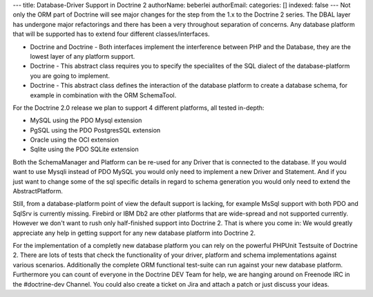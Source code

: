 ---
title: Database-Driver Support in Doctrine 2
authorName: beberlei 
authorEmail: 
categories: []
indexed: false
---
Not only the ORM part of Doctrine will see major changes for the
step from the 1.x to the Doctrine 2 series. The DBAL layer has
undergone major refactorings and there has been a very throughout
separation of concerns. Any database platform that will be
supported has to extend four different classes/interfaces.


-  Doctrine and Doctrine - Both interfaces implement the
   interference between PHP and the Database, they are the lowest
   layer of any platform support.
-  Doctrine - This abstract class requires you to specify the
   specialites of the SQL dialect of the database-platform you are
   going to implement.
-  Doctrine - This abstract class defines the interaction of the
   database platform to create a database schema, for example in
   combination with the ORM SchemaTool.

For the Doctrine 2.0 release we plan to support 4 different
platforms, all tested in-depth:


-  MySQL using the PDO Mysql extension
-  PgSQL using the PDO PostgresSQL extension
-  Oracle using the OCI extension
-  Sqlite using the PDO SQLite extension

Both the SchemaManager and Platform can be re-used for any Driver
that is connected to the database. If you would want to use Mysqli
instead of PDO MySQL you would only need to implement a new Driver
and Statement. And if you just want to change some of the sql
specific details in regard to schema generation you would only need
to extend the AbstractPlatform.

Still, from a database-platform point of view the default support
is lacking, for example MsSql support with both PDO and SqlSrv is
currently missing. Firebird or IBM Db2 are other platforms that are
wide-spread and not supported currently. However we don't want to
rush only half-finished support into Doctrine 2. That is where you
come in: We would greatly appreciate any help in getting support
for any new database platform into Doctrine 2.

For the implementation of a completly new database platform you can
rely on the powerful PHPUnit Testsuite of Doctrine 2. There are
lots of tests that check the functionality of your driver, platform
and schema implementations against various scenarios. Additionally
the complete ORM functional test-suite can run against your new
database platform. Furthermore you can count of everyone in the
Doctrine DEV Team for help, we are hanging around on Freenode IRC
in the #doctrine-dev Channel. You could also create a ticket on
Jira and attach a patch or just discuss your ideas.

